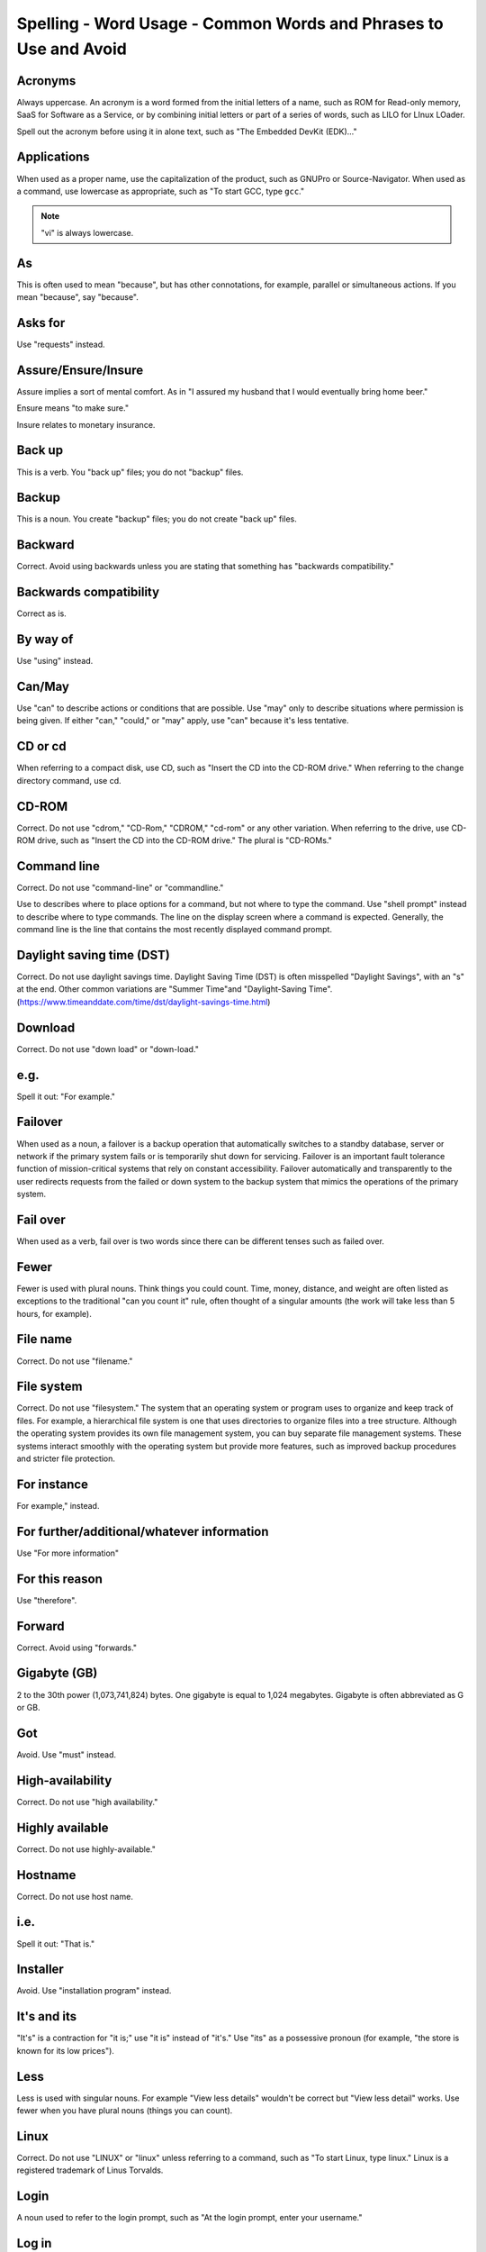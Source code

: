 Spelling - Word Usage - Common Words and Phrases to Use and Avoid
~~~~~~~~~~~~~~~~~~~~~~~~~~~~~~~~~~~~~~~~~~~~~~~~~~~~~~~~~~~~~~~~~~

Acronyms
++++++++++++++++

Always uppercase. An acronym is a word formed from the initial letters of a name, such as ROM for Read-only memory,
SaaS for Software as a Service, or by combining initial letters or part of a series of words, such as LILO for LInux
LOader.

Spell out the acronym before using it in alone text, such as "The Embedded DevKit (EDK)..."

Applications
+++++++++++++++++++
When used as a proper name, use the capitalization of the product, such as GNUPro or Source-Navigator. When used as a command, use lowercase as appropriate, such as "To start GCC, type ``gcc``."

.. note::

    "vi" is always lowercase.

As
++++++++
This is often used to mean "because", but has other connotations, for example, parallel or simultaneous actions. If you mean "because", say "because".

Asks for
++++++++++++++++
Use "requests" instead.

Assure/Ensure/Insure
++++++++++++++++++++++++++++
Assure implies a sort of mental comfort. As in "I assured my husband that I would eventually bring home beer."

Ensure means "to make sure."

Insure relates to monetary insurance.


Back up
++++++++++++++
This is a verb. You "back up" files; you do not "backup" files.

Backup
++++++++++
This is a noun. You create "backup" files; you do not create "back up" files.

Backward
++++++++++++++
Correct. Avoid using backwards unless you are stating that something has "backwards compatibility."

Backwards compatibility
++++++++++++++++++++++++
Correct as is.

By way of
++++++++++++++++++
Use "using" instead.

Can/May
++++++++++++++
Use "can" to describe actions or conditions that are possible. Use "may" only to describe situations where permission is being given. If either "can," "could," or "may" apply, use "can" because it's less tentative.

CD or cd
+++++++++++++++
When referring to a compact disk, use CD, such as "Insert the CD into the CD-ROM drive." When referring to the change directory command, use cd. 

CD-ROM
+++++++++++++
Correct. Do not use "cdrom," "CD-Rom," "CDROM," "cd-rom" or any other variation. When referring to the drive, use CD-ROM drive, such as "Insert the CD into the CD-ROM drive." The plural is "CD-ROMs."


Command line
+++++++++++++++++++
Correct. Do not use "command-line" or "commandline." 

Use to describes where to place options for a command, but not where to type the command. Use "shell prompt" instead to describe where to type commands. The line on the display screen where a command is expected. Generally, the command line is the line that contains the most recently displayed command prompt.


Daylight saving time (DST)
+++++++++++++++++++++++++++++++

Correct. Do not use daylight savings time. Daylight Saving Time (DST) is often misspelled "Daylight Savings", with an "s" at the end. Other common variations are "Summer Time"and "Daylight-Saving Time". (https://www.timeanddate.com/time/dst/daylight-savings-time.html)


Download
++++++++++++++++
Correct. Do not use "down load" or "down-load."

e.g.
++++++++++
Spell it out: "For example."

Failover
+++++++++++++++
When used as a noun, a failover is a backup operation that automatically switches to a standby database, server or network if the primary system fails or is temporarily shut down for servicing. Failover is an important fault tolerance function of mission-critical systems that rely on constant accessibility. Failover automatically and transparently to the user redirects requests from the failed or down system to the backup system that mimics the operations of the primary system.

Fail over
++++++++++++
When used as a verb, fail over is two words since there can be different tenses such as failed over.

Fewer
+++++++++++++++++++
Fewer is used with plural nouns. Think things you could count.  Time, money, distance, and weight are often listed as exceptions to the traditional "can you count it" rule, often thought of a singular amounts (the work will take less than 5 hours, for example).

File name
+++++++++++++
Correct. Do not use "filename."

File system
+++++++++++++++++++
Correct. Do not use "filesystem." The system that an operating system or program uses to organize and keep track of files. For example, a hierarchical file system is one that uses directories to organize files into a tree structure. Although the operating system provides its own file management system, you can buy separate file management systems. These systems interact smoothly with the operating system but provide more features, such as improved backup procedures and stricter file protection.

For instance
++++++++++++++
For example," instead.

For further/additional/whatever information
++++++++++++++++++++++++++++++++++++++++++++++
Use "For more information"

For this reason
++++++++++++++++++
Use "therefore".

Forward
++++++++++++++
Correct. Avoid using "forwards."

Gigabyte (GB)
++++++++++++++
2 to the 30th power (1,073,741,824) bytes. One gigabyte is equal to 1,024 megabytes. Gigabyte is often abbreviated as G or GB.

Got
++++++++++++++
Avoid. Use "must" instead.

High-availability
++++++++++++++++++
Correct. Do not use "high availability."

Highly available
++++++++++++++++++
Correct. Do not use highly-available."

Hostname
+++++++++++++++++
Correct. Do not use host name.

i.e.
++++++++++++++
Spell it out: "That is."

Installer
++++++++++++++
Avoid. Use "installation program" instead.

It's and its
++++++++++++++
"It's" is a contraction for "it is;" use "it is" instead of "it's." Use "its" as a possessive pronoun (for example, "the store is known for its low prices").

Less
++++++++++++
Less is used with singular nouns. For example "View less details" wouldn't be correct but "View less detail" works. Use fewer when you have plural nouns (things you can count).

Linux
++++++++++++++
Correct. Do not use "LINUX" or "linux" unless referring to a command, such as "To start Linux, type linux." Linux is a registered trademark of Linus Torvalds.

Login
++++++++++++++
A noun used to refer to the login prompt, such as "At the login prompt, enter your username."

Log in
++++++++++++++
A verb used to refer to the act of logging in. Do not use "login," "loggin," "logon," and other variants. For example, "When starting your computer, you are requested to log in..."

Log on
++++++++++++++
To make a computer system or network recognize you so that you can begin a computer session. Most personal computers have no log-on procedure -- you just turn the machine on and begin working. For larger systems and networks, however, you usually need to enter a username and password before the computer system will allow you to execute programs.

Lots of
++++++++++++++
Use "Several" or something equivalent instead.

Make sure
++++++++++++++
This means "be careful to remember, attend to, or find out something." For example, "...make sure that the rhedk group is listed in the output."
Try to use verify or ensure instead.

Manual/man page
++++++++++++++++++
Correct. Two words. Do not use "manpage"

MB
++++++++
(1) When spelled MB, short for megabyte (1,000,000 or 1,048,576 bytes, depending on the context).
(2) When spelled Mb, short for megabit.

MBps
++++++++++++++
Short for megabytes per second, a measure of data transfer speed. Mass storage devices are generally measured in MBps.

MySQL
++++++++++++++
Common open source database server and client package. Do not use "MYSQL" or "mySQL."

Need to
++++++++++++++
Avoid. Use "must" instead.

Read-only
++++++++++++
Correct. Use when referring to the access permissions of files or directories.

Real time/real-time
++++++++++++++++++++++
Depends. If used as a noun, it is the actual time during which something takes place. For example, "The computer may partly analyze the data in real time (as it comes in) -- R. H. March." If used as an adjective, "real-time" is appropriate. For example, "XEmacs is a self-documenting, customizable, extensible, real-time display editor."

Refer to
++++++++++++++
Use to indicate a reference (within a manual or website) or a cross-reference (to another manual or documentation source).

See
++++++++++++++
Don't use. Use "Refer to" instead.

Since
++++++++
This is often used to mean "because", but "since" has connotations of time, so be careful. If you mean "because", say "because".

Tells
++++++++++++++
Use "Instructs" instead.

That/which
++++++++++++++
"That" introduces a restrictive clause-a clause that must be there for the sentence to make sense. A restrictive clause often defines the noun or phrase preceding it. "Which" introduces a non-restrictive, parenthetical clause-a clause that could be omitted without affecting the meaning of the sentence. For example: The car was travelling at a speed that would endanger lives. The car, which was traveling at a speed that would endanger lives, swerved onto the sidewalk. Use "who" or "whom," rather than "that" or "which," when referring to a person.

Then/than
++++++++++++++
 "Then" refers to a time in the past or the next step in a sequence. "Than" is used for comparisons.

.. image:: images/thenvsthan.jpg

Third-party
++++++++++++++ 
Correct. Do not use "third party".

Troubleshoot
++++++++++++++
Correct. Do not use "trouble shoot" or "trouble-shoot." To isolate the source of a problem and fix it. In the case of computer systems, the term troubleshoot is usually used when the problem is suspected to be hardware -related. If the problem is known to be in software, the term debug is more commonly used.

UK
++++++++++++++
Correct as is, no periods.

UNIX®
++++++++++++++
Correct. Do not use "Unix" or "unix." UNIX® is a registered trademark of The Open Group.

Unset
++++++++++++++
Don't use. Use Clear.

US
++++++++++++++
Correct as is, no periods.

User
++++++++++++++
When referring to the reader, use "you" instead of "user." For example, "The user must..." is incorrect. Use "You must..." instead. If referring to more than one user, calling the collection "users" is acceptable, such as "Other users may wish to access your database."

Username
++++++++++++++
Correct. Do not use "user name."

View
++++++++++++++
When using as a reference ("View the documentation available online."), do not use View. Use "Refer to" instead.

Within
++++++++++++++
Don't use to refer to a file that exists in a directory. Use "In".

World Wide Web
++++++++++++++
Correct. Capitalize each word. Abbreviate as "WWW" or "Web."

Webpage
++++++++++++++
Correct. Do not use "web page" or "Web page."

Web server
++++++++++++++
Correct. Do not use "webserver". For example, "The Apache HTTP Server is the default Web server..."
 
Website
++++++++++++++
Correct. Do not use "web site" or "Web site." For example, "The Ansible website contains ..."

Who/whom
++++++++++++++
Use the pronoun "who" as a subject. Use the pronoun "whom" as a direct object, an indirect object, or the object of a preposition. For example: Who owns this? To whom does this belong?

Will
++++++++++++++
Do not use future tense unless it is absolutely necessary. For instance, do not use the sentence, "The next section will describe the process in more detail." Instead, use the sentence, "The next section describes the process in more detail."

Wish
++++++++++++++
Use "need" instead of "desire" and "wish." Use "want" when the reader's actions are optional (that is, they may not "need" something but may still "want" something).

x86
++++++++++++++
Correct. Do not capitalize the "x."

x86_64
++++++++++++++
Do not use. Do not use "Hammer". Always use "AMD64 and Intel® EM64T" when referring to this architecture.

You
++++++++++++++
Correct. Do not use "I," "he," or "she."

You may
++++++++++++++
Try to avoid using this. For example, "you may" can be eliminated from this sentence "You may double-click on the desktop..."

